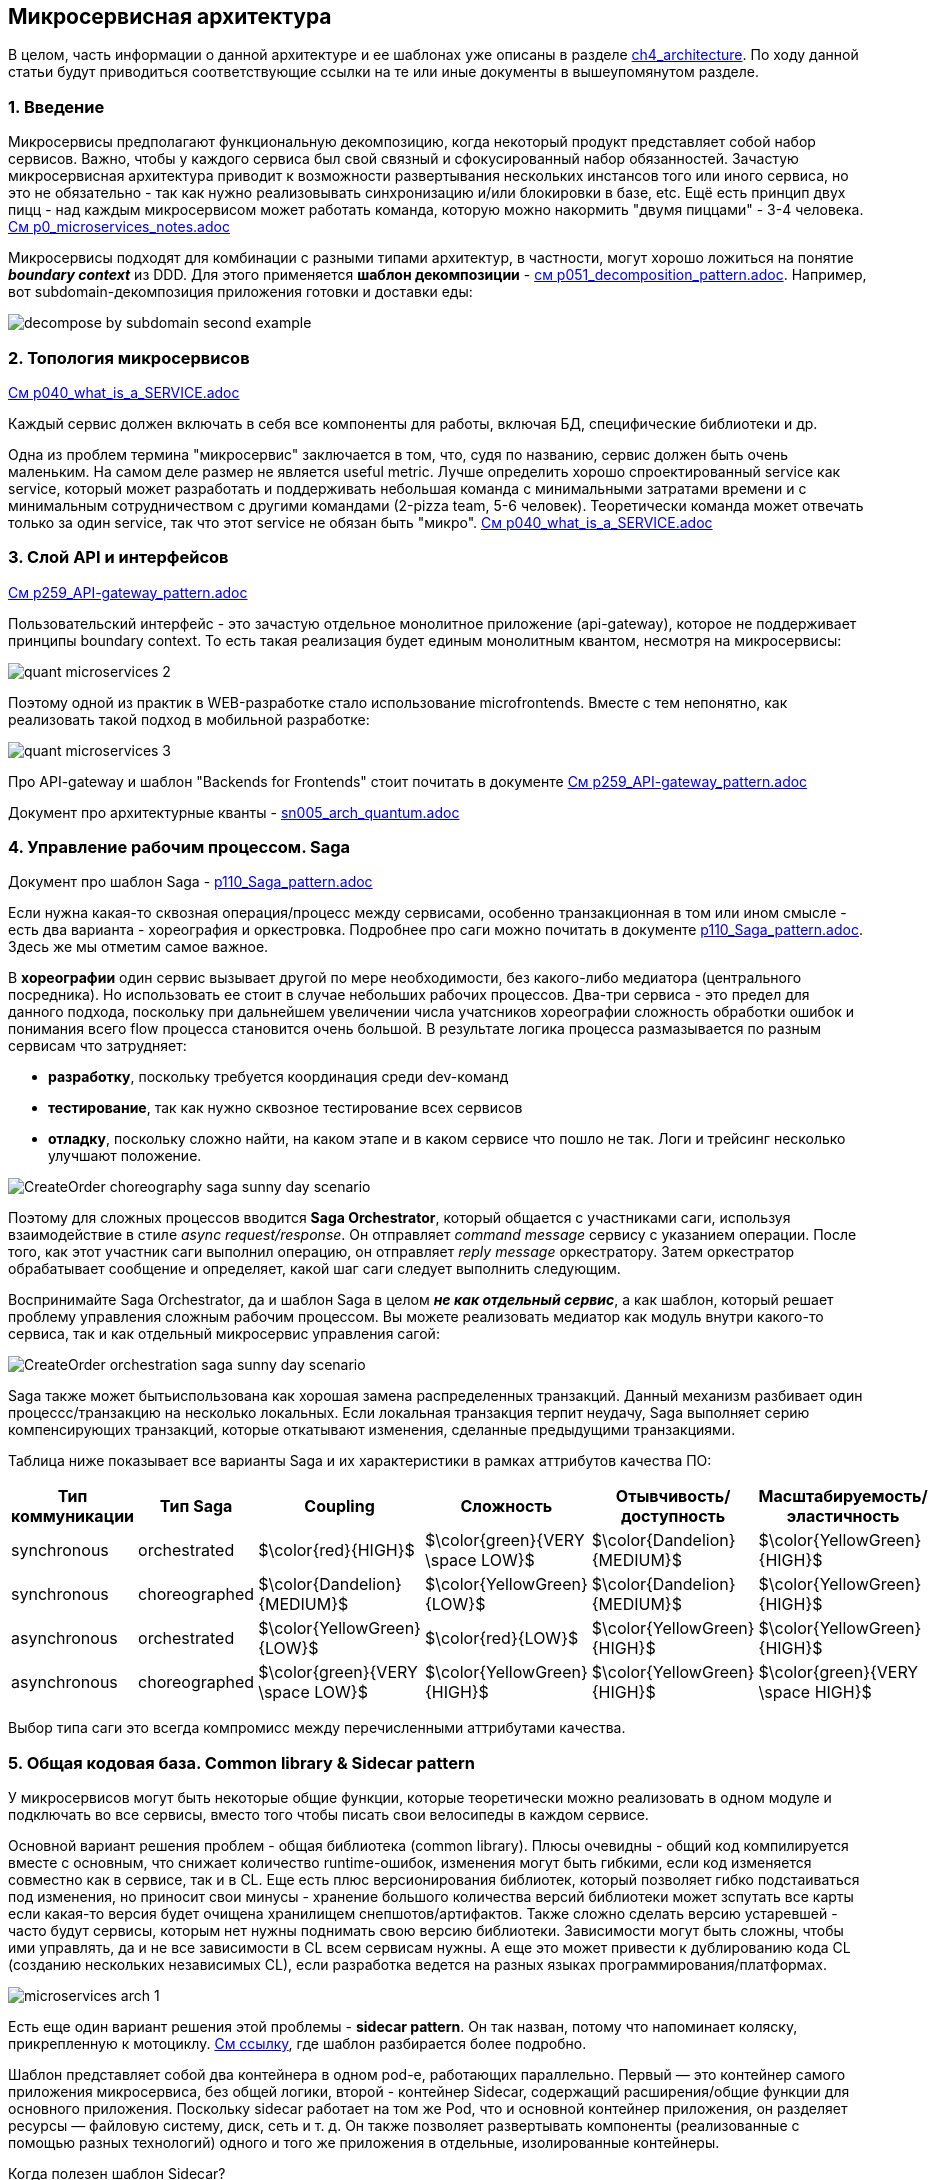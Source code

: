 == Микросервисная архитектура

В целом, часть информации о данной архитектуре и ее шаблонах уже описаны в разделе link:../ch4_architecture/[ch4_architecture]. По ходу данной статьи будут приводиться соответствующие ссылки на те или иные документы в вышеупомянутом разделе.


=== 1. Введение

Микросервисы предполагают функциональную декомпозицию, когда некоторый продукт представляет собой набор сервисов. Важно, чтобы у каждого сервиса был свой связный и сфокусированный набор обязанностей. Зачастую микросервисная архитектура приводит к возможности развертывания нескольких инстансов того или иного сервиса, но это не обязательно - так как нужно реализовывать синхронизацию и/или блокировки в базе, etc. Ещё есть принцип двух пицц - над каждым микросервисом может работать команда, которую можно накормить "двумя пиццами" - 3-4 человека. link:../ch4_architecture/p0_microservices_notes.adoc[См p0_microservices_notes.adoc]

Микросервисы подходят для комбинации с разными типами архитектур, в частности, могут хорошо ложиться на понятие *_boundary context_* из DDD. Для этого применяется *шаблон декомпозиции* - link:../ch4_architecture/p051_decomposition_pattern.adoc[см p051_decomposition_pattern.adoc]. Например, вот subdomain-декомпозиция приложения готовки и доставки еды:

image:../ch4_architecture/img/decompose-by-subdomain-second-example.png[]


=== 2. Топология микросервисов

link:../ch4_architecture/p040_what_is_a_SERVICE.adoc[См p040_what_is_a_SERVICE.adoc]

Каждый сервис должен включать в себя все компоненты для работы, включая БД, специфические библиотеки и др.

Одна из проблем термина "микросервис" заключается в том, что, судя по названию, сервис должен быть очень маленьким. На самом деле размер не является useful metric. Лучше определить хорошо спроектированный service как service, который может разработать и поддерживать небольшая команда с минимальными затратами времени и с минимальным сотрудничеством с другими командами (2-pizza team, 5-6 человек). Теоретически команда может отвечать только за один service, так что этот service не обязан быть "микро". link:../ch4_architecture/p040_what_is_a_SERVICE.adoc[См p040_what_is_a_SERVICE.adoc]


=== 3. Слой API и интерфейсов

link:../ch4_architecture/p259_API-gateway_pattern.adoc[См p259_API-gateway_pattern.adoc]

Пользовательский интерфейс - это зачастую отдельное монолитное приложение (api-gateway), которое не поддерживает принципы boundary context. То есть такая реализация будет единым монолитным квантом, несмотря на микросервисы:

image:img/quant_microservices_2.png[]

Поэтому одной из практик в WEB-разработке стало использование microfrontends. Вместе с тем непонятно, как реализовать такой подход в мобильной разработке:

image:img/quant_microservices_3.png[]

Про API-gateway и шаблон "Backends for Frontends" стоит почитать в документе link:../ch4_architecture/p259_API-gateway_pattern.adoc[См p259_API-gateway_pattern.adoc]

Документ про архитектурные кванты - link:sn005_arch_quantum.adoc[]


=== 4. Управление рабочим процессом. Saga

Документ про шаблон Saga - link:../ch4_architecture/p110_Saga_pattern.adoc[p110_Saga_pattern.adoc]

Если нужна какая-то сквозная операция/процесс между сервисами, особенно транзакционная в том или ином смысле - есть два варианта - хореография и оркестровка. Подробнее про саги можно почитать в документе link:../ch4_architecture/p110_Saga_pattern.adoc[p110_Saga_pattern.adoc]. Здесь же мы отметим самое важное.

В *хореографии* один сервис вызывает другой по мере необходимости, без какого-либо медиатора (центрального посредника). Но использовать ее стоит в случае небольших рабочих процессов. Два-три сервиса - это предел для данного подхода, поскольку при дальнейшем увеличении числа учатсников хореографии сложность обработки ошибок и понимания всего flow процесса становится очень большой. В результате логика процесса размазывается по разным сервисам что затрудняет:

- *разработку*, поскольку требуется координация среди dev-команд
- *тестирование*, так как нужно сквозное тестирование всех сервисов
- *отладку*, поскольку сложно найти, на каком этапе и в каком сервисе что пошло не так. Логи и трейсинг несколько улучшают положение.

image:../ch4_architecture/img/CreateOrder_choreography_saga_sunny_day_scenario.png[]

Поэтому для сложных процессов вводится *Saga Orchestrator*, который общается с участниками саги, используя взаимодействие в стиле _async request/response_. Он отправляет _command message_ сервису с указанием операции. После того, как этот участник саги выполнил операцию, он отправляет _reply message_ оркестратору. Затем оркестратор обрабатывает сообщение и определяет, какой шаг саги следует выполнить следующим.

Воспринимайте Saga Orchestrator, да и шаблон Saga в целом *_не как отдельный сервис_*, а как шаблон, который решает проблему управления сложным рабочим процессом. Вы можете реализовать медиатор как модуль внутри какого-то сервиса, так и как отдельный микросервис управления сагой:

image:../ch4_architecture/img/CreateOrder_orchestration_saga_sunny_day_scenario.png[]

Saga также может бытьиспользована как хорошая замена распределенных транзакций. Данный механизм разбивает один процессс/транзакцию на несколько локальных. Если локальная транзакция терпит неудачу, Saga выполняет серию компенсирующих транзакций, которые откатывают изменения, сделанные предыдущими транзакциями.

Таблица ниже показывает все варианты Saga и их характеристики в рамках аттрибутов качества ПО:

[cols="3,3,2,2,2,2"]
|===
|Тип коммуникации |Тип Saga |Coupling |Сложность |Отывчивость/доступность |Масштабируемость/эластичность

|synchronous |orchestrated |$\color{red}{HIGH}$ |$\color{green}{VERY \space LOW}$ |$\color{Dandelion}{MEDIUM}$|$\color{YellowGreen}{HIGH}$

|synchronous |choreographed |$\color{Dandelion}{MEDIUM}$ |$\color{YellowGreen}{LOW}$ |$\color{Dandelion}{MEDIUM}$|$\color{YellowGreen}{HIGH}$


|asynchronous |orchestrated |$\color{YellowGreen}{LOW}$ |$\color{red}{LOW}$ |$\color{YellowGreen}{HIGH}$|$\color{YellowGreen}{HIGH}$

|asynchronous |choreographed |$\color{green}{VERY \space LOW}$ |$\color{YellowGreen}{HIGH}$ |$\color{YellowGreen}{HIGH}$|$\color{green}{VERY \space HIGH}$
|===

Выбор типа саги это всегда компромисс между перечисленными аттрибутами качества.


=== 5. Общая кодовая база. Common library & Sidecar pattern

У микросервисов могут быть некоторые общие функции, которые теоретически можно реализовать в одном модуле и подключать во все сервисы, вместо того чтобы писать свои велосипеды в каждом сервисе.

Основной вариант решения проблем - общая библиотека (common library). Плюсы очевидны - общий код компилируется вместе с основным, что снижает количество runtime-ошибок, изменения могут быть гибкими, если код изменяется совместно как в сервисе, так и в CL. Еще есть плюс версионирования библиотек, который позволяет гибко подстаиваться под изменения, но приносит свои минусы - хранение большого количества версий библиотеки может зспутать все карты если какая-то версия будет очищена хранилищем снепшотов/артифактов. Также сложно сделать версию устаревшей - часто будут сервисы, которым нет нужны поднимать свою версию библиотеки. Зависимости могут быть сложны, чтобы ими управлять, да и не все зависимости в CL всем сервисам нужны. А еще это может привести к дублированию кода CL (созданию нескольких независимых CL), если разработка ведется на разных языках программирования/платформах.

image:img/microservices_arch_1.png[]

Есть еще один вариант решения этой проблемы - *sidecar pattern*. Он так назван, потому что напоминает коляску, прикрепленную к мотоциклу. link:https://medium.com/nerd-for-tech/microservice-design-pattern-sidecar-sidekick-pattern-dbcea9bed783[См ссылку], где шаблон разбирается более подробно.

Шаблон представляет собой два контейнера в одном pod-е, работающих параллельно. Первый — это контейнер самого приложения микросервиса, без общей логики, второй - контейнер Sidecar, содержащий расширения/общие функции для основного приложения. Поскольку sidecar работает на том же Pod, что и основной контейнер приложения, он разделяет ресурсы — файловую систему, диск, сеть и т. д. Он также позволяет развертывать компоненты (реализованные с помощью разных технологий) одного и того же приложения в отдельные, изолированные контейнеры.

Когда полезен шаблон Sidecar?

- Когда сервисы/компоненты реализованы с использованием нескольких языков или технологий.
- Сервис/компонент должны быть размещены в той же группе контейнеров (pod) или на том же хосте, где запущено основное приложение.
- Сервис/компонент принадлежит другой команде или другой организации.
- Сервис, который может обновляться независимо от основного приложения, но имеет тот же жизненный цикл, что и основное приложение.
- Если нам нужен контроль над ограничениями ресурсов для компонента или услуги.

Рассмотрим примеры использования Sidecar:

==== 5.1 Добавление HTTPS к легаси-сервису

Рассмотрим легаси-сервис, который работает только по HTTP. У нас есть требование улучшить устаревшую систему для обслуживания запросов с HTTPS в будущем. Легаси обслуживает запросы исключительно на localhost, что означает, что только сервисы, которые делят локальную сеть с сервером, могут получить доступ к устаревшему приложению. В дополнение к основному контейнеру мы можем добавить контейнер Nginx Sidecar, который работает в том же network namespace, что и основной контейнер. Nginx принимает HTTPS-трафик на внешнем IP-адресе модуля и делегирует этот трафик устаревшему сервису:

image:img/microservices_arch_2.png[]

==== 5.2 Динамическая конфигурация с помощью Sidecar

При запуске устаревшего приложения оно загружает свою конфигурацию из файловой системы. Мы хотим динамически обновлять конфиг, поэтому мы создаем sidecar-конфигуратор, который проверяет различия между конфигурацией в локальной файловой системе, и конфигурацией в облаке. Если есть различия, менеджер конфигурации загружает новую конфигурацию в локальную файловую систему и уведомляет устаревшее приложение о необходимости перенастроить себя с новой конфигурацией. Это напоминает ситуацию с blackbox-exporter и prometheus.

image:img/microservices_arch_3.png[]

==== 5.3 Агрегатор логов с помощью Sidecar

Предположим, у нас есть веб-сервер, который генерирует логи, которые не так уж и критичны для сохранения в том (volume) пода в течение длительного промежутка времени. Однако логи помогают в отладке приложения. Мы можем реализовать шаблон Sidecar, развернув отдельный контейнер для сбора и передачи логов с веб-сервера в агрегатор логов. Поскольку контейнеры работают на одном поде, мы можем использовать общий том (volume) для чтения/записи логов:

image:img/microservices_arch_4.png[]


=== 6. Приемлемые размеры сервиса. Гранулярность

Мы уже говорили о том, как можно делить сервисы по-разному в документе про шаблон декомпозиции - link:../ch4_architecture/p051_decomposition_pattern.adoc[см p051_decomposition_pattern.adoc]. Далее мы расширим понимание декомпозиции на примере переговоров с бизнесом. Здесь же мы рассмотрим, какой размер может быть у микросервиса. Спойлер: определение *_service per team_* - наиболее подходящее.

image:img/microservices_arch_5.png[]

Рассмотрим рисунок выше. На оси координат отобразим минимальное (FaaS) и масимальное (монолит) значения размера сервиса приложения. Давайте сузим эти границы.

Нижней границей можно взять границы транзакционности (transaction boundary). Если при дальнейшем уменьшении сервиса транзакции выходят за его рамки и получается распределенная/сквозная транзакция - наверное, пора остановиться. +
Кроме того, стоит обратить внимение на рабочий процесс - суть конечная пользовательская услуга. Если он разнесен по разным сервисам, то это может вылиться в частые сквозные изменения сервисов, даже если рабочему процессу не нужна транзакционность или он согласован в конечном смысле.

Верхнюю границу стоит определить как "когнитивные способности команды". Если объем кода не укладывается в голове человека, то при внесении изменений в другую часть сервиса разаботчик вынужден "выгружать" из памяти то, что он помнит про один кусок монолита и "загружать" знания о другом куске. Происходит сильное переключение контекста (и это в рамках одного сервиса!) - страдает time to market. Это можно сравнить с нехваткой оперативной памяти, когда надо выгружать новую инфу из медленного жесткого диска. Процесс поднятия знаний в память достаточно долгий, а знания постоянно вымываются переключением контекста. Соответственно time to market ухудшается. +
Кроме того, вторая проблема - это мертвый функционал, когда никто не помнит, как он работает, но его страшно выпиливать. Код банально протухает, а на рефакторинг надо потратить очень много времени, чтобы по итогу получить все то же обилие кода, которое рано или поздно после череды изменений превратится в спагетти.

И получается, что команда должна более-менее хорошо разбираться в своем сервисе. Так мы и приходим к достаточно новой и актуальной идее - *_service per team_*. Если сервис "помещается" в головах команды, она становится более продуктивной. Это делает ее автономной и она может следить за деплоем и в целом за жизненным циклом сервиса.

*_Гранулярность сервиса_* влияет на стоимость внесения изменений в код, причем зависимость получается параболическая. В монолите и в очень гранулярных сервисах, внося изменения, можно зацепить близлежащие модули.

image:img/microservices_arch_6.png[]

=== 7. Как справиться с transaction boundary

Опять посмотрим на рисунок из предыдущего пункта:

image:img/microservices_arch_5.png[]

И заметим, что пункт *_transaction boundary_* содержит в себе три подпункта. Это суть способы борьбы со сквозной транзакционностью. Давайте рассмотрим их все по порядку.

- *Abort the Entire Operation*. Это такой механизм Saga, который откатывает весь процесс в случае ошибки. Он использует механизмы компенсации, но могут быть проблемы, если падают компенсирующие операции. Подробнее см. пункт 4 и документ про шаблон Saga - link:../ch4_architecture/p110_Saga_pattern.adoc[p110_Saga_pattern.adoc].
- *Try Again Later*. Целевой сервис обновляет операию атомарно, остальные сервисы - постепенно с течением времени. Получается что-то вроде согласованности в конечном счете. Но этот механим не имеет компенсации в случае ошибок на стороне нецелевых сервисов.
- *Распределенная транзакция*. Также иногда назывется 2 Phase Commit - 2PC.   Для этого понадобится транзакций, например Narayana, хранилище транзакционных логов, все бд, к которым подключены микросервисы должны иметь совместимость со стандартном DTP XA (distributed transaction processing) (XA - extended architecture), а все очереди и кеши должны поддерживать XA драйвер. Кроме того, у вас должен быть задеплоен только 1 экземпляр менеджера распределенных транзакций. Транзакционный менеджер должен быть всегда доступен и для него всегда должен быть обеспечен доступ к транзакционным логам. +
Механизм 2PC работает так: приложение в первую очередь обращается к координатору, получает номер транзакции. С этим номером обращается к остальным системам, например к нескольким разным микросервисам, просит их внести изменения с указанным идентификатором транзакции Затем приложение обращается к координатору с просьбой закоммитить транзакцию, после чего координатор сначала отправляет всем сигнал prepare, если все сервисы ответили успехом (они захватили write locks на своих бд), то им посылается сигнал commit. Теперь транзакция завершена. Визуализация данного процесса:

image:img/microservices_arch_7.png[]

2PC предлагает те же гарантии что и единая транзакция в монолите, но возможны ошибки в данных при падении самого транзакционного менеджера. Много бд его поддерживают. Минусов много: сложная конфигурация, низкая производительность, невозможно масштабировать, менеджер транзакций не может быть просто так пересоздан, что, например, сложно в условиях k8s.

Подробнее про 2PC link:https://habr.com/ru/articles/769102/[см habr].
